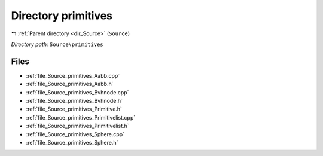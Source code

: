 .. _dir_Source_primitives:


Directory primitives
====================


|exhale_lsh| :ref:`Parent directory <dir_Source>` (``Source``)

.. |exhale_lsh| unicode:: U+021B0 .. UPWARDS ARROW WITH TIP LEFTWARDS

*Directory path:* ``Source\primitives``


Files
-----

- :ref:`file_Source_primitives_Aabb.cpp`
- :ref:`file_Source_primitives_Aabb.h`
- :ref:`file_Source_primitives_Bvhnode.cpp`
- :ref:`file_Source_primitives_Bvhnode.h`
- :ref:`file_Source_primitives_Primitive.h`
- :ref:`file_Source_primitives_Primitivelist.cpp`
- :ref:`file_Source_primitives_Primitivelist.h`
- :ref:`file_Source_primitives_Sphere.cpp`
- :ref:`file_Source_primitives_Sphere.h`


